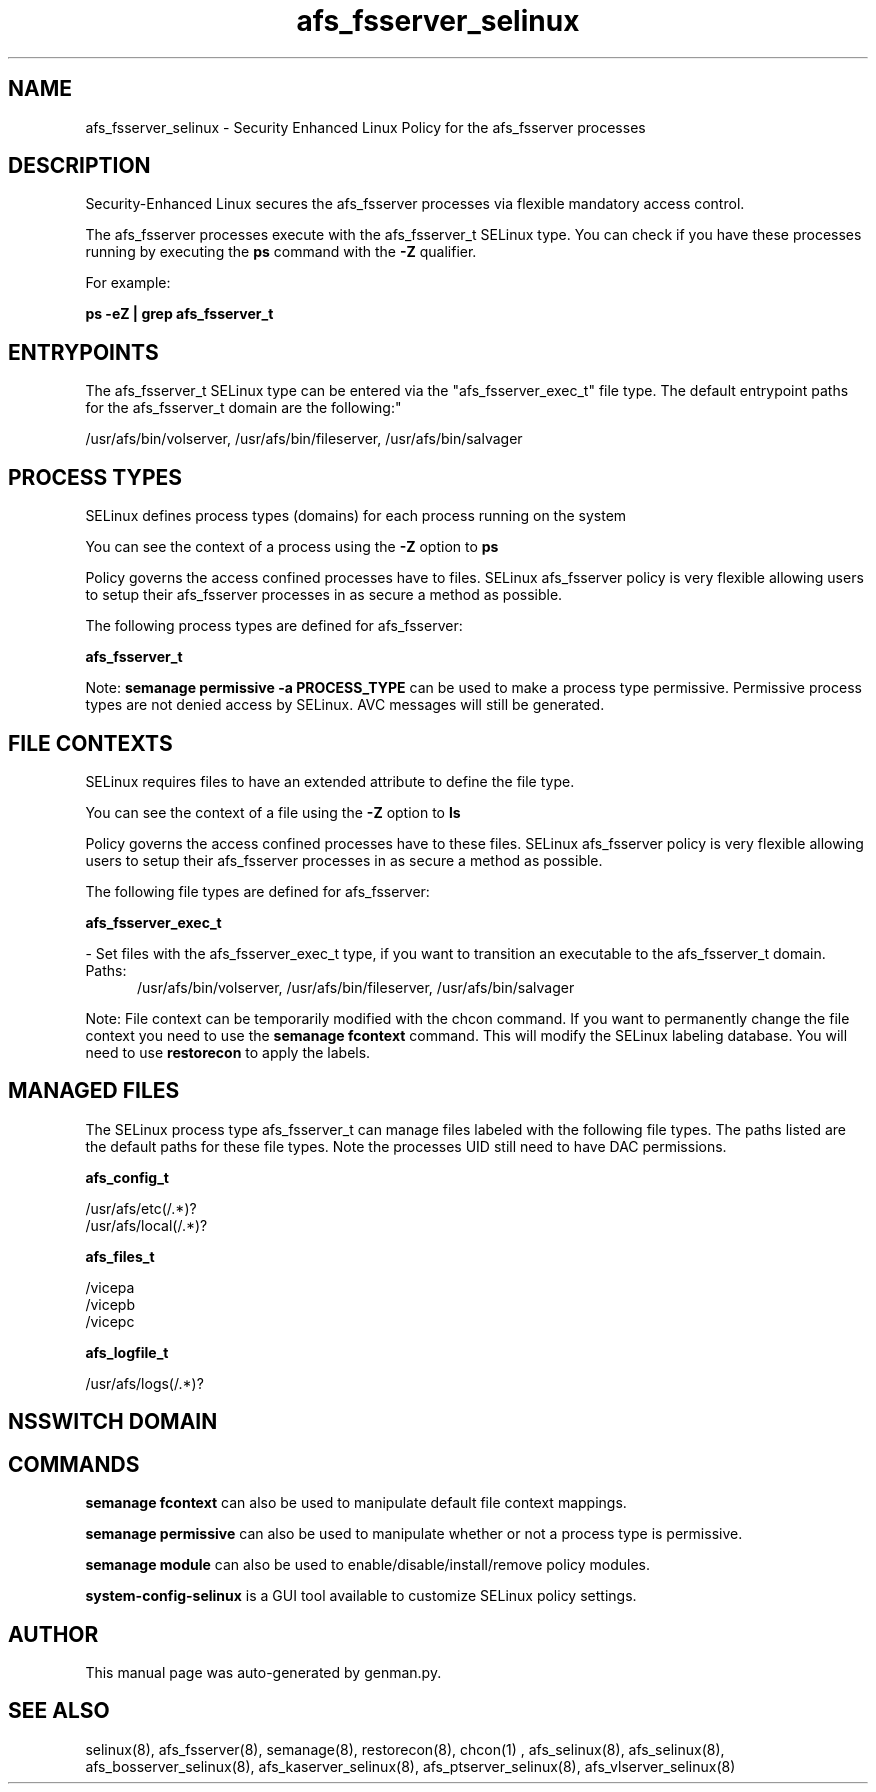 .TH  "afs_fsserver_selinux"  "8"  "afs_fsserver" "dwalsh@redhat.com" "afs_fsserver SELinux Policy documentation"
.SH "NAME"
afs_fsserver_selinux \- Security Enhanced Linux Policy for the afs_fsserver processes
.SH "DESCRIPTION"

Security-Enhanced Linux secures the afs_fsserver processes via flexible mandatory access control.

The afs_fsserver processes execute with the afs_fsserver_t SELinux type. You can check if you have these processes running by executing the \fBps\fP command with the \fB\-Z\fP qualifier. 

For example:

.B ps -eZ | grep afs_fsserver_t


.SH "ENTRYPOINTS"

The afs_fsserver_t SELinux type can be entered via the "afs_fsserver_exec_t" file type.  The default entrypoint paths for the afs_fsserver_t domain are the following:"

/usr/afs/bin/volserver, /usr/afs/bin/fileserver, /usr/afs/bin/salvager
.SH PROCESS TYPES
SELinux defines process types (domains) for each process running on the system
.PP
You can see the context of a process using the \fB\-Z\fP option to \fBps\bP
.PP
Policy governs the access confined processes have to files. 
SELinux afs_fsserver policy is very flexible allowing users to setup their afs_fsserver processes in as secure a method as possible.
.PP 
The following process types are defined for afs_fsserver:

.EX
.B afs_fsserver_t 
.EE
.PP
Note: 
.B semanage permissive -a PROCESS_TYPE 
can be used to make a process type permissive. Permissive process types are not denied access by SELinux. AVC messages will still be generated.

.SH FILE CONTEXTS
SELinux requires files to have an extended attribute to define the file type. 
.PP
You can see the context of a file using the \fB\-Z\fP option to \fBls\bP
.PP
Policy governs the access confined processes have to these files. 
SELinux afs_fsserver policy is very flexible allowing users to setup their afs_fsserver processes in as secure a method as possible.
.PP 
The following file types are defined for afs_fsserver:


.EX
.PP
.B afs_fsserver_exec_t 
.EE

- Set files with the afs_fsserver_exec_t type, if you want to transition an executable to the afs_fsserver_t domain.

.br
.TP 5
Paths: 
/usr/afs/bin/volserver, /usr/afs/bin/fileserver, /usr/afs/bin/salvager

.PP
Note: File context can be temporarily modified with the chcon command.  If you want to permanently change the file context you need to use the 
.B semanage fcontext 
command.  This will modify the SELinux labeling database.  You will need to use
.B restorecon
to apply the labels.

.SH "MANAGED FILES"

The SELinux process type afs_fsserver_t can manage files labeled with the following file types.  The paths listed are the default paths for these file types.  Note the processes UID still need to have DAC permissions.

.br
.B afs_config_t

	/usr/afs/etc(/.*)?
.br
	/usr/afs/local(/.*)?
.br

.br
.B afs_files_t

	/vicepa
.br
	/vicepb
.br
	/vicepc
.br

.br
.B afs_logfile_t

	/usr/afs/logs(/.*)?
.br

.SH NSSWITCH DOMAIN

.SH "COMMANDS"
.B semanage fcontext
can also be used to manipulate default file context mappings.
.PP
.B semanage permissive
can also be used to manipulate whether or not a process type is permissive.
.PP
.B semanage module
can also be used to enable/disable/install/remove policy modules.

.PP
.B system-config-selinux 
is a GUI tool available to customize SELinux policy settings.

.SH AUTHOR	
This manual page was auto-generated by genman.py.

.SH "SEE ALSO"
selinux(8), afs_fsserver(8), semanage(8), restorecon(8), chcon(1)
, afs_selinux(8), afs_selinux(8), afs_bosserver_selinux(8), afs_kaserver_selinux(8), afs_ptserver_selinux(8), afs_vlserver_selinux(8)
